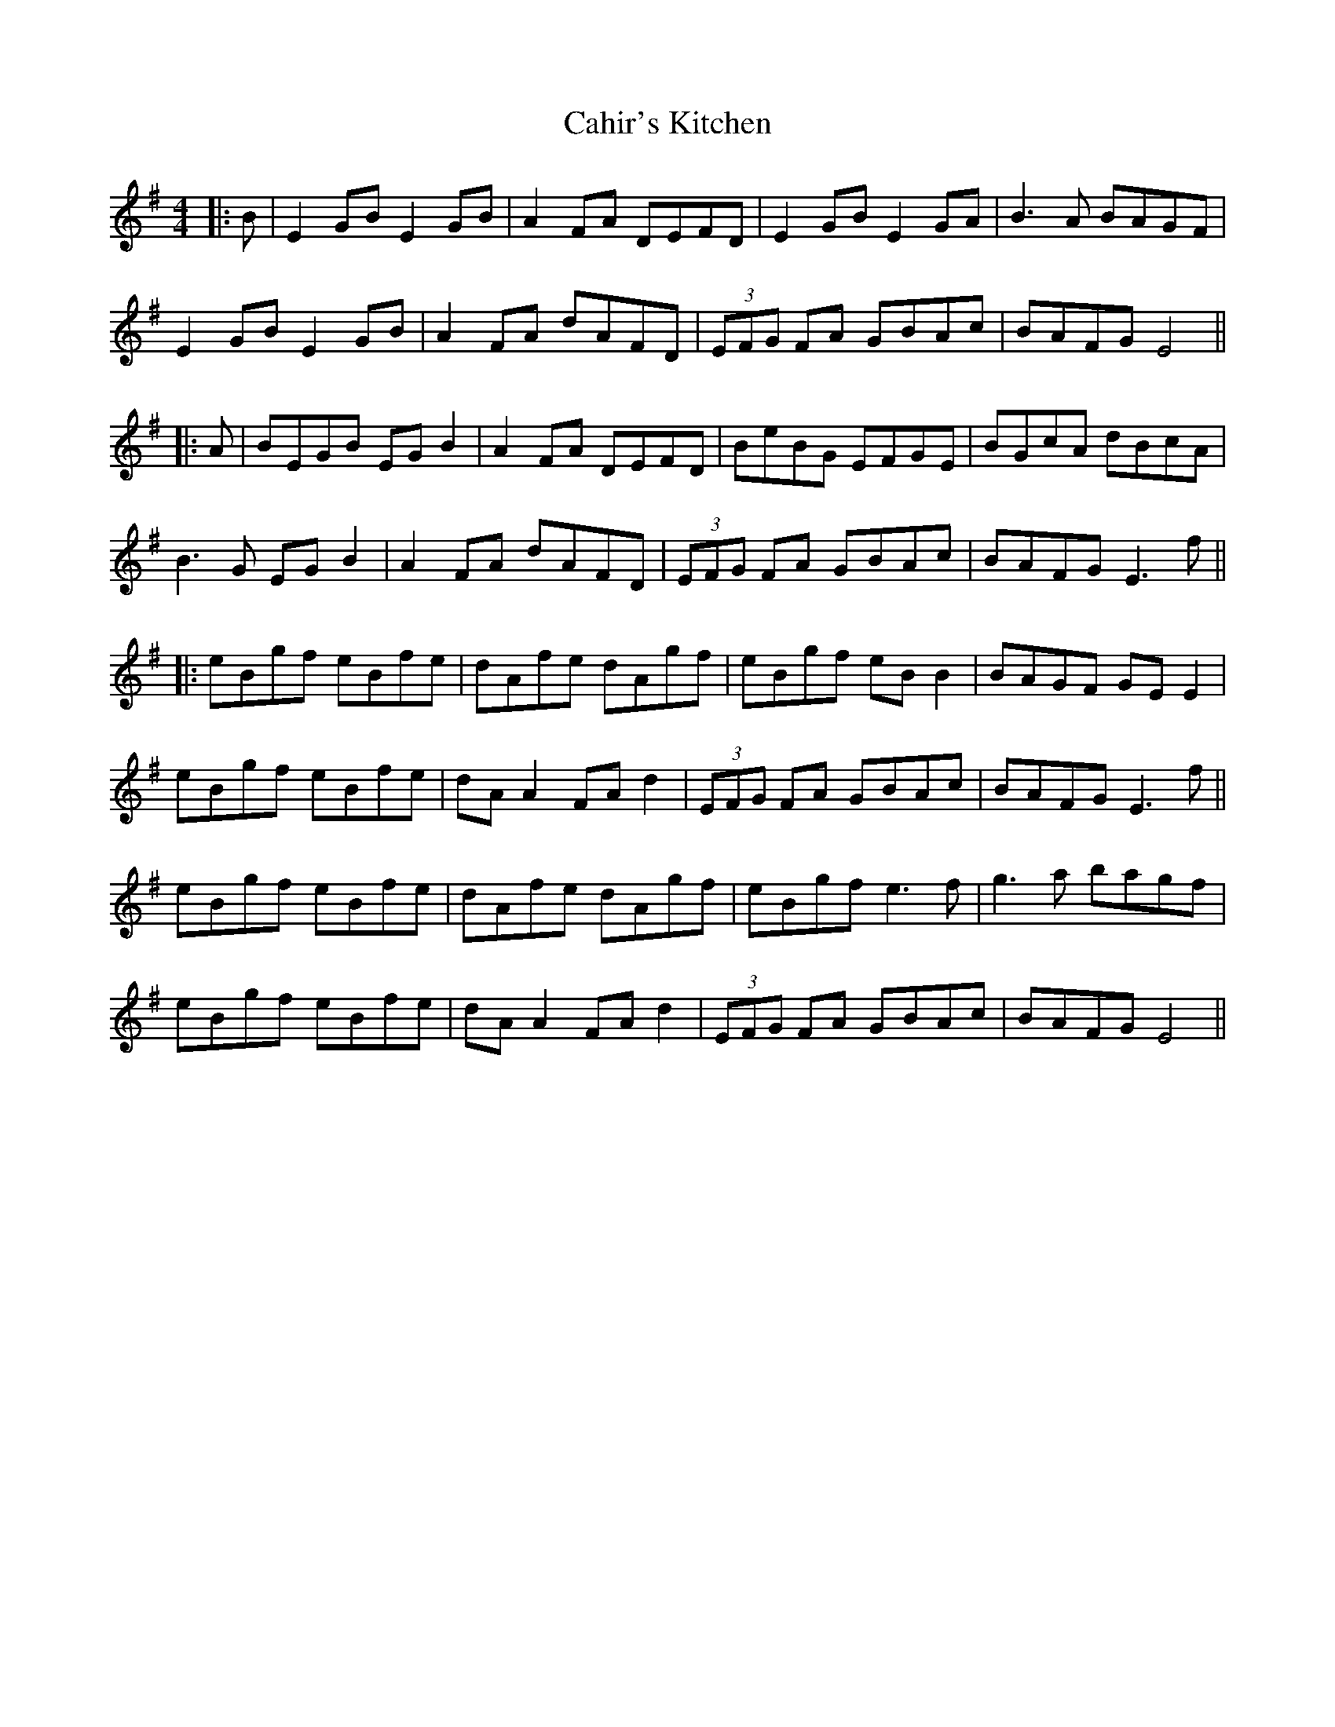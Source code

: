 X: 4
T: Cahir's Kitchen
Z: JACKB
S: https://thesession.org/tunes/1090#setting25907
R: reel
M: 4/4
L: 1/8
K: Emin
|:B|E2GB E2GB|A2FA DEFD|E2GB E2GA|B3A BAGF|
E2GB E2GB|A2FA dAFD|(3EFG FA GBAc|BAFG E4||
|:A|BEGB EG B2|A2 FA DEFD|BeBG EFGE|BGcA dBcA|
B3G EG B2|A2FA dAFD|(3EFG FA GBAc|BAFG E3f||
|:eBgf eBfe|dAfe dAgf|eBgf eB B2|BAGF GE E2|
eBgf eBfe|dA A2 FAd2|(3EFG FA GBAc|BAFG E3f||
eBgf eBfe|dAfe dAgf|eBgf e3f|g3a bagf|
eBgf eBfe|dA A2 FAd2|(3EFG FA GBAc|BAFG E4||
